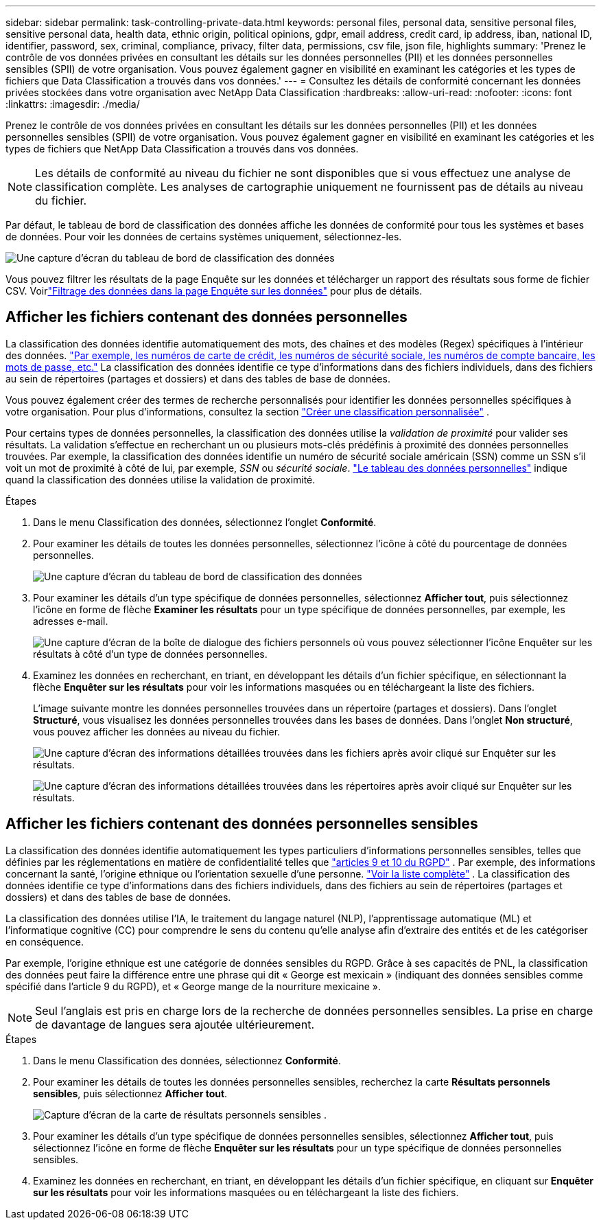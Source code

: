 ---
sidebar: sidebar 
permalink: task-controlling-private-data.html 
keywords: personal files, personal data, sensitive personal files, sensitive personal data, health data, ethnic origin, political opinions, gdpr, email address, credit card, ip address, iban, national ID, identifier, password, sex, criminal, compliance, privacy, filter data, permissions, csv file, json file, highlights 
summary: 'Prenez le contrôle de vos données privées en consultant les détails sur les données personnelles (PII) et les données personnelles sensibles (SPII) de votre organisation.  Vous pouvez également gagner en visibilité en examinant les catégories et les types de fichiers que Data Classification a trouvés dans vos données.' 
---
= Consultez les détails de conformité concernant les données privées stockées dans votre organisation avec NetApp Data Classification
:hardbreaks:
:allow-uri-read: 
:nofooter: 
:icons: font
:linkattrs: 
:imagesdir: ./media/


[role="lead"]
Prenez le contrôle de vos données privées en consultant les détails sur les données personnelles (PII) et les données personnelles sensibles (SPII) de votre organisation.  Vous pouvez également gagner en visibilité en examinant les catégories et les types de fichiers que NetApp Data Classification a trouvés dans vos données.


NOTE: Les détails de conformité au niveau du fichier ne sont disponibles que si vous effectuez une analyse de classification complète.  Les analyses de cartographie uniquement ne fournissent pas de détails au niveau du fichier.

Par défaut, le tableau de bord de classification des données affiche les données de conformité pour tous les systèmes et bases de données.  Pour voir les données de certains systèmes uniquement, sélectionnez-les.

image:screenshot_compliance_dashboard.png["Une capture d'écran du tableau de bord de classification des données"]

Vous pouvez filtrer les résultats de la page Enquête sur les données et télécharger un rapport des résultats sous forme de fichier CSV. Voirlink:task-investigate-data.html["Filtrage des données dans la page Enquête sur les données"] pour plus de détails.



== Afficher les fichiers contenant des données personnelles

La classification des données identifie automatiquement des mots, des chaînes et des modèles (Regex) spécifiques à l'intérieur des données. link:link:reference-private-data-categories.html["Par exemple, les numéros de carte de crédit, les numéros de sécurité sociale, les numéros de compte bancaire, les mots de passe, etc."] La classification des données identifie ce type d'informations dans des fichiers individuels, dans des fichiers au sein de répertoires (partages et dossiers) et dans des tables de base de données.

Vous pouvez également créer des termes de recherche personnalisés pour identifier les données personnelles spécifiques à votre organisation. Pour plus d'informations, consultez la section link:task-custom-classification.html["Créer une classification personnalisée"] .

Pour certains types de données personnelles, la classification des données utilise la _validation de proximité_ pour valider ses résultats.  La validation s'effectue en recherchant un ou plusieurs mots-clés prédéfinis à proximité des données personnelles trouvées.  Par exemple, la classification des données identifie un numéro de sécurité sociale américain (SSN) comme un SSN s'il voit un mot de proximité à côté de lui, par exemple, _SSN_ ou _sécurité sociale_. link:reference-private-data-categories.html["Le tableau des données personnelles"] indique quand la classification des données utilise la validation de proximité.

.Étapes
. Dans le menu Classification des données, sélectionnez l’onglet *Conformité*.
. Pour examiner les détails de toutes les données personnelles, sélectionnez l’icône à côté du pourcentage de données personnelles.
+
image:screenshot_compliance_dashboard.png["Une capture d'écran du tableau de bord de classification des données"]

. Pour examiner les détails d'un type spécifique de données personnelles, sélectionnez *Afficher tout*, puis sélectionnez l'icône en forme de flèche *Examiner les résultats* pour un type spécifique de données personnelles, par exemple, les adresses e-mail.
+
image:screenshot_personal_files.png["Une capture d'écran de la boîte de dialogue des fichiers personnels où vous pouvez sélectionner l'icône Enquêter sur les résultats à côté d'un type de données personnelles."]

. Examinez les données en recherchant, en triant, en développant les détails d'un fichier spécifique, en sélectionnant la flèche *Enquêter sur les résultats* pour voir les informations masquées ou en téléchargeant la liste des fichiers.
+
L'image suivante montre les données personnelles trouvées dans un répertoire (partages et dossiers).  Dans l'onglet *Structuré*, vous visualisez les données personnelles trouvées dans les bases de données.  Dans l'onglet *Non structuré*, vous pouvez afficher les données au niveau du fichier.

+
image:screenshot_compliance_investigation_page.png["Une capture d'écran des informations détaillées trouvées dans les fichiers après avoir cliqué sur Enquêter sur les résultats."]

+
image:screenshot_compliance_investigation_page_directory.png["Une capture d'écran des informations détaillées trouvées dans les répertoires après avoir cliqué sur Enquêter sur les résultats."]





== Afficher les fichiers contenant des données personnelles sensibles

La classification des données identifie automatiquement les types particuliers d’informations personnelles sensibles, telles que définies par les réglementations en matière de confidentialité telles que https://eur-lex.europa.eu/legal-content/EN/TXT/HTML/?uri=CELEX:32016R0679&from=EN#d1e2051-1-1["articles 9 et 10 du RGPD"^] .  Par exemple, des informations concernant la santé, l’origine ethnique ou l’orientation sexuelle d’une personne. link:reference-private-data-categories.html["Voir la liste complète"] .  La classification des données identifie ce type d'informations dans des fichiers individuels, dans des fichiers au sein de répertoires (partages et dossiers) et dans des tables de base de données.

La classification des données utilise l'IA, le traitement du langage naturel (NLP), l'apprentissage automatique (ML) et l'informatique cognitive (CC) pour comprendre le sens du contenu qu'elle analyse afin d'extraire des entités et de les catégoriser en conséquence.

Par exemple, l’origine ethnique est une catégorie de données sensibles du RGPD.  Grâce à ses capacités de PNL, la classification des données peut faire la différence entre une phrase qui dit « George est mexicain » (indiquant des données sensibles comme spécifié dans l'article 9 du RGPD), et « George mange de la nourriture mexicaine ».


NOTE: Seul l'anglais est pris en charge lors de la recherche de données personnelles sensibles.  La prise en charge de davantage de langues sera ajoutée ultérieurement.

.Étapes
. Dans le menu Classification des données, sélectionnez *Conformité*.
. Pour examiner les détails de toutes les données personnelles sensibles, recherchez la carte **Résultats personnels sensibles**, puis sélectionnez **Afficher tout**.
+
image:screenshot-sensitive-personal.png["Capture d'écran de la carte de résultats personnels sensibles"] .

. Pour examiner les détails d'un type spécifique de données personnelles sensibles, sélectionnez *Afficher tout*, puis sélectionnez l'icône en forme de flèche *Enquêter sur les résultats* pour un type spécifique de données personnelles sensibles.
. Examinez les données en recherchant, en triant, en développant les détails d'un fichier spécifique, en cliquant sur *Enquêter sur les résultats* pour voir les informations masquées ou en téléchargeant la liste des fichiers.

